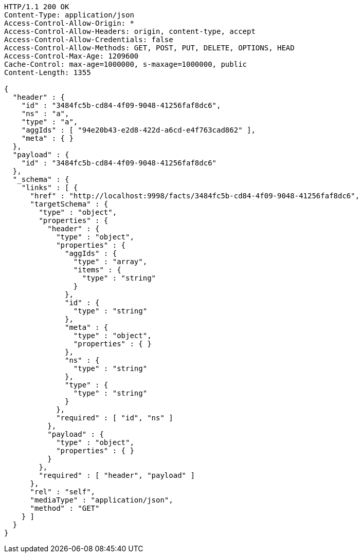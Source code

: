 [source,http,options="nowrap"]
----
HTTP/1.1 200 OK
Content-Type: application/json
Access-Control-Allow-Origin: *
Access-Control-Allow-Headers: origin, content-type, accept
Access-Control-Allow-Credentials: false
Access-Control-Allow-Methods: GET, POST, PUT, DELETE, OPTIONS, HEAD
Access-Control-Max-Age: 1209600
Cache-Control: max-age=1000000, s-maxage=1000000, public
Content-Length: 1355

{
  "header" : {
    "id" : "3484fc5b-cd84-4f09-9048-41256faf8dc6",
    "ns" : "a",
    "type" : "a",
    "aggIds" : [ "94e20b43-e2d8-422d-a6cd-e4f763cad862" ],
    "meta" : { }
  },
  "payload" : {
    "id" : "3484fc5b-cd84-4f09-9048-41256faf8dc6"
  },
  "_schema" : {
    "links" : [ {
      "href" : "http://localhost:9998/facts/3484fc5b-cd84-4f09-9048-41256faf8dc6",
      "targetSchema" : {
        "type" : "object",
        "properties" : {
          "header" : {
            "type" : "object",
            "properties" : {
              "aggIds" : {
                "type" : "array",
                "items" : {
                  "type" : "string"
                }
              },
              "id" : {
                "type" : "string"
              },
              "meta" : {
                "type" : "object",
                "properties" : { }
              },
              "ns" : {
                "type" : "string"
              },
              "type" : {
                "type" : "string"
              }
            },
            "required" : [ "id", "ns" ]
          },
          "payload" : {
            "type" : "object",
            "properties" : { }
          }
        },
        "required" : [ "header", "payload" ]
      },
      "rel" : "self",
      "mediaType" : "application/json",
      "method" : "GET"
    } ]
  }
}
----